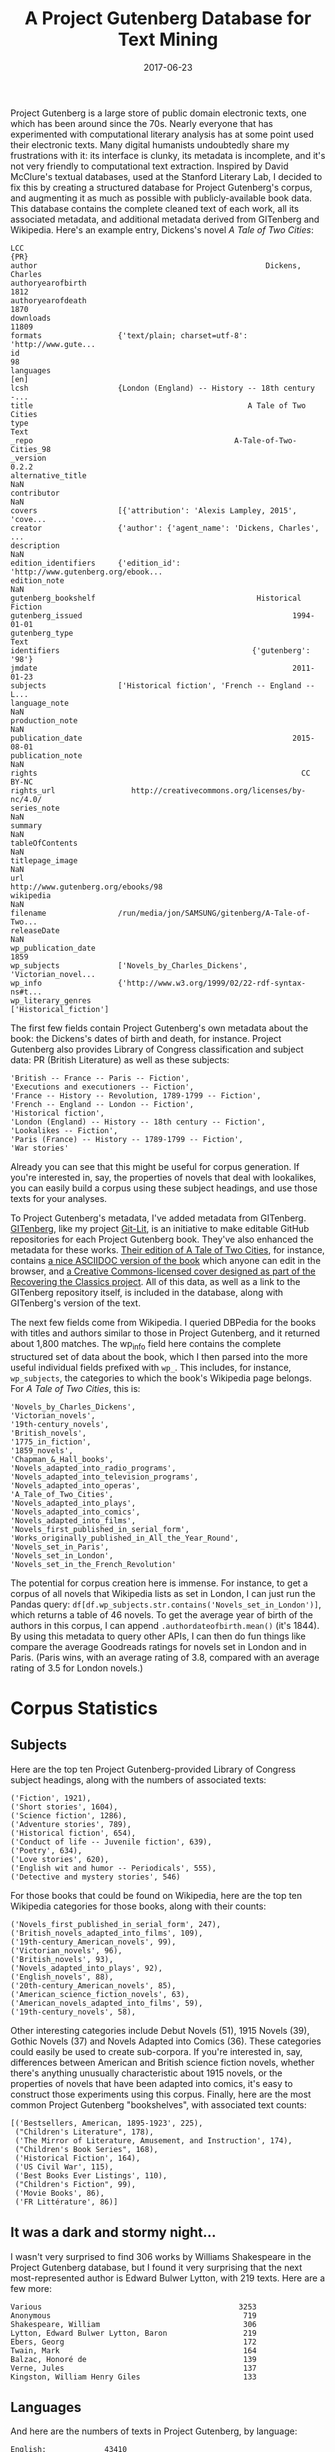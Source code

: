 #+TITLE: A Project Gutenberg Database for Text Mining
#+DATE: 2017-06-23
#+TAGS: corpora

Project Gutenberg is a large store of public domain electronic texts, one which has been around since the 70s. Nearly everyone that has experimented with computational literary analysis has at some point used their electronic texts. Many digital humanists undoubtedly share my frustrations with it: its interface is clunky, its metadata is incomplete, and it's not very friendly to computational text extraction. Inspired by David McClure's textual databases, used at the Stanford Literary Lab, I decided to fix this by creating a structured database for Project Gutenberg's corpus, and augmenting it as much as possible with publicly-available book data. This database contains the complete cleaned text of each work, all its associated metadata, and additional metadata derived from GITenberg and Wikipedia. Here's an example entry, Dickens's novel /A Tale of Two Cities/:

#+BEGIN_EXAMPLE
  LCC                                                                  {PR}
  author                                                   Dickens, Charles
  authoryearofbirth                                                    1812
  authoryearofdeath                                                    1870
  downloads                                                           11809
  formats                 {'text/plain; charset=utf-8': 'http://www.gute...
  id                                                                     98
  languages                                                            [en]
  lcsh                    {London (England) -- History -- 18th century -...
  title                                                A Tale of Two Cities
  type                                                                 Text
  _repo                                             A-Tale-of-Two-Cities_98
  _version                                                            0.2.2
  alternative_title                                                     NaN
  contributor                                                           NaN
  covers                  [{'attribution': 'Alexis Lampley, 2015', 'cove...
  creator                 {'author': {'agent_name': 'Dickens, Charles', ...
  description                                                           NaN
  edition_identifiers     {'edition_id': 'http://www.gutenberg.org/ebook...
  edition_note                                                          NaN
  gutenberg_bookshelf                                    Historical Fiction
  gutenberg_issued                                               1994-01-01
  gutenberg_type                                                       Text
  identifiers                                           {'gutenberg': '98'}
  jmdate                                                         2011-01-23
  subjects                ['Historical fiction', 'French -- England -- L...
  language_note                                                         NaN
  production_note                                                       NaN
  publication_date                                               2015-08-01
  publication_note                                                      NaN
  rights                                                           CC BY-NC
  rights_url                 http://creativecommons.org/licenses/by-nc/4.0/
  series_note                                                           NaN
  summary                                                               NaN
  tableOfContents                                                       NaN
  titlepage_image                                                       NaN
  url                                    http://www.gutenberg.org/ebooks/98
  wikipedia                                                             NaN
  filename                /run/media/jon/SAMSUNG/gitenberg/A-Tale-of-Two...
  releaseDate                                                           NaN
  wp_publication_date                                                  1859
  wp_subjects             ['Novels_by_Charles_Dickens', 'Victorian_novel...
  wp_info                 {'http://www.w3.org/1999/02/22-rdf-syntax-ns#t...
  wp_literary_genres                                 ['Historical_fiction']
#+END_EXAMPLE

The first few fields contain Project Gutenberg's own metadata about the book: the Dickens's dates of birth and death, for instance. Project Gutenberg also provides Library of Congress classification and subject data: PR (British Literature) as well as these subjects:

#+BEGIN_EXAMPLE
   'British -- France -- Paris -- Fiction',
   'Executions and executioners -- Fiction',
   'France -- History -- Revolution, 1789-1799 -- Fiction',
   'French -- England -- London -- Fiction',
   'Historical fiction',
   'London (England) -- History -- 18th century -- Fiction',
   'Lookalikes -- Fiction',
   'Paris (France) -- History -- 1789-1799 -- Fiction',
   'War stories'
#+END_EXAMPLE

Already you can see that this might be useful for corpus generation. If you're interested in, say, the properties of novels that deal with lookalikes, you can easily build a corpus using these subject headings, and use those texts for your analyses.

To Project Gutenberg's metadata, I've added metadata from GITenberg. [[https://github.com/GITenberg][GITenberg]], like my project [[https://github.com/git-lit][Git-Lit]], is an initiative to make editable GitHub repositories for each Project Gutenberg book. They've also enhanced the metadata for these works. [[https://github.com/GITenberg/A-Tale-of-Two-Cities_98][Their edition of A Tale of Two Cities]], for instance, contains [[https://github.com/GITenberg/A-Tale-of-Two-Cities_98/blob/master/book.asciidoc][a nice ASCIIDOC version of the book]] which anyone can edit in the browser, and [[https://github.com/GITenberg/A-Tale-of-Two-Cities_98/blob/master/cover.jpg][a Creative Commons-licensed cover designed as part of the Recovering the Classics project]]. All of this data, as well as a link to the GITenberg repository itself, is included in the database, along with GITenberg's version of the text.

The next few fields come from Wikipedia. I queried DBPedia for the books with titles and authors similar to those in Project Gutenberg, and it returned about 1,800 matches. The wp_info field here contains the complete structured set of data about the book, which I then parsed into the more useful individual fields prefixed with =wp_=. This includes, for instance, =wp_subjects=, the categories to which the book's Wikipedia page belongs. For /A Tale of Two Cities/, this is:

#+BEGIN_EXAMPLE
  'Novels_by_Charles_Dickens', 
  'Victorian_novels', 
  '19th-century_novels', 
  'British_novels', 
  '1775_in_fiction', 
  '1859_novels', 
  'Chapman_&_Hall_books', 
  'Novels_adapted_into_radio_programs', 
  'Novels_adapted_into_television_programs', 
  'Novels_adapted_into_operas', 
  'A_Tale_of_Two_Cities', 
  'Novels_adapted_into_plays', 
  'Novels_adapted_into_comics', 
  'Novels_adapted_into_films', 
  'Novels_first_published_in_serial_form', 'Works_originally_published_in_All_the_Year_Round', 
  'Novels_set_in_Paris', 
  'Novels_set_in_London', 
  'Novels_set_in_the_French_Revolution'
#+END_EXAMPLE

The potential for corpus creation here is immense. For instance, to get a corpus of all novels that Wikipedia lists as set in London, I can just run the Pandas query: =df[df.wp_subjects.str.contains('Novels_set_in_London')]=, which returns a table of 46 novels. To get the average year of birth of the authors in this corpus, I can append =.authordateofbirth.mean()= (it's 1844). By using this metadata to query other APIs, I can then do fun things like compare the average Goodreads ratings for novels set in London and in Paris. (Paris wins, with an average rating of 3.8, compared with an average rating of 3.5 for London novels.)

* Corpus Statistics
  :PROPERTIES:
  :CUSTOM_ID: corpus-statistics
  :END:

** Subjects
   :PROPERTIES:
   :CUSTOM_ID: subjects
   :END:

Here are the top ten Project Gutenberg-provided Library of Congress subject headings, along with the numbers of associated texts:

#+BEGIN_EXAMPLE
  ('Fiction', 1921),
  ('Short stories', 1604),
  ('Science fiction', 1286),
  ('Adventure stories', 789),
  ('Historical fiction', 654),
  ('Conduct of life -- Juvenile fiction', 639),
  ('Poetry', 634),
  ('Love stories', 620),
  ('English wit and humor -- Periodicals', 555),
  ('Detective and mystery stories', 546)
#+END_EXAMPLE

For those books that could be found on Wikipedia, here are the top ten Wikipedia categories for those books, along with their counts:

#+BEGIN_EXAMPLE
  ('Novels_first_published_in_serial_form', 247),
  ('British_novels_adapted_into_films', 109),
  ('19th-century_American_novels', 99),
  ('Victorian_novels', 96),
  ('British_novels', 93),
  ('Novels_adapted_into_plays', 92),
  ('English_novels', 88),
  ('20th-century_American_novels', 85),
  ('American_science_fiction_novels', 63),
  ('American_novels_adapted_into_films', 59),
  ('19th-century_novels', 58),
#+END_EXAMPLE

Other interesting categories include Debut Novels (51), 1915 Novels (39), Gothic Novels (37) and Novels Adapted into Comics (36). These categories could easily be used to create sub-corpora. If you're interested in, say, differences between American and British science fiction novels, whether there's anything unusually characteristic about 1915 novels, or the properties of novels that have been adapted into comics, it's easy to construct those experiments using this corpus. Finally, here are the most common Project Gutenberg "bookshelves", with associated text counts:

#+BEGIN_EXAMPLE
  [('Bestsellers, American, 1895-1923', 225),
   ("Children's Literature", 178),
   ('The Mirror of Literature, Amusement, and Instruction', 174),
   ("Children's Book Series", 168),
   ('Historical Fiction', 164),
   ('US Civil War', 115),
   ('Best Books Ever Listings', 110),
   ("Children's Fiction", 99),
   ('Movie Books', 86),
   ('FR Littérature', 86)]
#+END_EXAMPLE

** It was a dark and stormy night...
   :PROPERTIES:
   :CUSTOM_ID: it-was-a-dark-and-stormy-night
   :END:

I wasn't very surprised to find 306 works by Williams Shakespeare in the Project Gutenberg database, but I found it very surprising that the next most-represented author is Edward Bulwer Lytton, with 219 texts. Here are a few more:

#+BEGIN_EXAMPLE
  Various                                            3253
  Anonymous                                           719
  Shakespeare, William                                306
  Lytton, Edward Bulwer Lytton, Baron                 219
  Ebers, Georg                                        172
  Twain, Mark                                         164
  Balzac, Honoré de                                   139
  Verne, Jules                                        137
  Kingston, William Henry Giles                       133
#+END_EXAMPLE

** Languages
   :PROPERTIES:
   :CUSTOM_ID: languages
   :END:

And here are the numbers of texts in Project Gutenberg, by language:

#+BEGIN_EXAMPLE
  English:             43410
  French:               2766
  Finnish:              1622
  German:               1516
  Dutch:                 749
  Italian:               690
  Portuguese:            544
  Spanish:               538
  Chinese:               425
  Modern Greek (1453-):  219
#+END_EXAMPLE

* Future Developments
  :PROPERTIES:
  :CUSTOM_ID: future-developments
  :END:

In the coming months, I'm going to try to generate sub-corpora from this database, starting with large corpora like American Literature and British Literature, and moving into more specialized corpora, like single-author corpora. I'll make these all available through [[https://github.com/DH-Box/corpus-downloader][the corpus downloader =corpus=]] that I'm developing with [[http://dhbox.org][DHBox]].

* Code
  :PROPERTIES:
  :CUSTOM_ID: code
  :END:

To see the (very messy) code that I used to generate this database, check out [[https://github.com/JonathanReeve/gitenberg-experiments/blob/master/pr-metadata.ipynb][this project on GitHub]]. I'll release the database itself, as well, as soon as I can figure out a way to get it inexpensively online. If you have any ideas for how best to accomplish that, please leave a note in the comments below!
